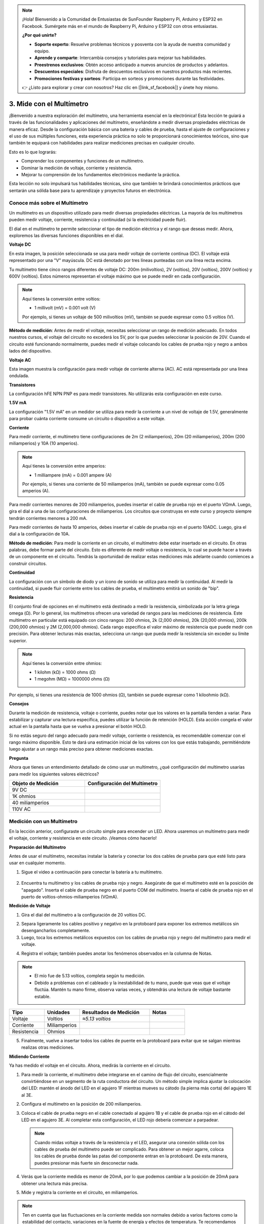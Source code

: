 .. note::

    ¡Hola! Bienvenido a la Comunidad de Entusiastas de SunFounder Raspberry Pi, Arduino y ESP32 en Facebook. Sumérgete más en el mundo de Raspberry Pi, Arduino y ESP32 con otros entusiastas.

    **¿Por qué unirte?**

    - **Soporte experto**: Resuelve problemas técnicos y posventa con la ayuda de nuestra comunidad y equipo.
    - **Aprende y comparte**: Intercambia consejos y tutoriales para mejorar tus habilidades.
    - **Preestrenos exclusivos**: Obtén acceso anticipado a nuevos anuncios de productos y adelantos.
    - **Descuentos especiales**: Disfruta de descuentos exclusivos en nuestros productos más recientes.
    - **Promociones festivas y sorteos**: Participa en sorteos y promociones durante las festividades.

    👉 ¿Listo para explorar y crear con nosotros? Haz clic en [|link_sf_facebook|] y únete hoy mismo.

3. Mide con el Multímetro
==========================================

¡Bienvenido a nuestra exploración del multímetro, una herramienta esencial en la electrónica! Esta lección te guiará a través de las funcionalidades y aplicaciones del multímetro, enseñándote a medir diversas propiedades eléctricas de manera eficaz. Desde la configuración básica con una batería y cables de prueba, hasta el ajuste de configuraciones y el uso de sus múltiples funciones, esta experiencia práctica no solo te proporcionará conocimientos teóricos, sino que también te equipará con habilidades para realizar mediciones precisas en cualquier circuito.

Esto es lo que lograrás:

* Comprender los componentes y funciones de un multímetro.
* Dominar la medición de voltaje, corriente y resistencia.
* Mejorar tu comprensión de los fundamentos electrónicos mediante la práctica.

Esta lección no solo impulsará tus habilidades técnicas, sino que también te brindará conocimientos prácticos que sentarán una sólida base para tu aprendizaje y proyectos futuros en electrónica.

Conoce más sobre el Multímetro
-----------------------------------

Un multímetro es un dispositivo utilizado para medir diversas propiedades eléctricas. La mayoría de los multímetros pueden medir voltaje, corriente, resistencia y continuidad (si la electricidad puede fluir).

El dial en el multímetro te permite seleccionar el tipo de medición eléctrica y el rango que deseas medir. Ahora, exploremos las diversas funciones disponibles en el dial.

.. image:: img/multimeter_dashboard.png
    :width: 300
    :align: center


**Voltaje DC**

En esta imagen, la posición seleccionada se usa para medir voltaje de corriente continua (DC). El voltaje está representado por una "V" mayúscula. DC está denotado por tres líneas punteadas con una línea recta encima.

Tu multímetro tiene cinco rangos diferentes de voltaje DC: 200m (milivoltios), 2V (voltios), 20V (voltios), 200V (voltios) y 600V (voltios). Estos números representan el voltaje máximo que se puede medir en cada configuración.

.. image:: img/multimeter_dc.png
    :width: 300
    :align: center

.. note::

    Aquí tienes la conversión entre voltios:

    * 1 millivolt (mV) = 0.001 volt (V)

    Por ejemplo, si tienes un voltaje de 500 milivoltios (mV), también se puede expresar como 0.5 voltios (V).

**Método de medición**: Antes de medir el voltaje, necesitas seleccionar un rango de medición adecuado. En todos nuestros cursos, el voltaje del circuito no excederá los 5V, por lo que puedes seleccionar la posición de 20V. Cuando el circuito esté funcionando normalmente, puedes medir el voltaje colocando los cables de prueba rojo y negro a ambos lados del dispositivo.


**Voltaje AC**

Esta imagen muestra la configuración para medir voltaje de corriente alterna (AC). AC está representada por una línea ondulada.

.. image:: img/multimeter_ac.png
    :width: 300
    :align: center


**Transistores**

La configuración hFE NPN PNP es para medir transistores. No utilizarás esta configuración en este curso.

.. image:: img/multimeter_hfe.png
    :width: 300
    :align: center


**1.5V mA**

La configuración "1.5V mA" en un medidor se utiliza para medir la corriente a un nivel de voltaje de 1.5V, generalmente para probar cuánta corriente consume un circuito o dispositivo a este voltaje.

.. image:: img/multimeter_1.5v.png
    :width: 300
    :align: center

**Corriente**

Para medir corriente, el multímetro tiene configuraciones de 2m (2 miliamperios), 20m (20 miliamperios), 200m (200 miliamperios) y 10A (10 amperios).

.. image:: img/multimeter_current.png
    :width: 300
    :align: center

.. note::

    Aquí tienes la conversión entre amperios:

    * 1 milliampere (mA) = 0.001 ampere (A)

    Por ejemplo, si tienes una corriente de 50 miliamperios (mA), también se puede expresar como 0.05 amperios (A).



Para medir corrientes menores de 200 miliamperios, puedes insertar el cable de prueba rojo en el puerto VΩmA. Luego, gira el dial a una de las configuraciones de miliamperios. Los circuitos que construyas en este curso y proyecto siempre tendrán corrientes menores a 200 mA.

Para medir corrientes de hasta 10 amperios, debes insertar el cable de prueba rojo en el puerto 10ADC. Luego, gira el dial a la configuración de 10A.

.. image:: img/multimeter_10a.png
    :width: 300
    :align: center

**Método de medición**: Para medir la corriente en un circuito, el multímetro debe estar insertado en el circuito. En otras palabras, debe formar parte del circuito. Esto es diferente de medir voltaje o resistencia, lo cual se puede hacer a través de un componente en el circuito. Tendrás la oportunidad de realizar estas mediciones más adelante cuando comiences a construir circuitos.

**Continuidad**

La configuración con un símbolo de diodo y un ícono de sonido se utiliza para medir la continuidad. Al medir la continuidad, si puede fluir corriente entre los cables de prueba, el multímetro emitirá un sonido de "bip".

.. image:: img/multimeter_diode.png
    :width: 300
    :align: center

**Resistencia**

El conjunto final de opciones en el multímetro está destinado a medir la resistencia, simbolizada por la letra griega omega (Ω). Por lo general, los multímetros ofrecen una variedad de rangos para las mediciones de resistencia. Este multímetro en particular está equipado con cinco rangos: 200 ohmios, 2k (2,000 ohmios), 20k (20,000 ohmios), 200k (200,000 ohmios) y 2M (2,000,000 ohmios). Cada rango especifica el valor máximo de resistencia que puede medir con precisión. Para obtener lecturas más exactas, selecciona un rango que pueda medir la resistencia sin exceder su límite superior.

.. image:: img/multimeter_resistance.png
    :width: 300
    :align: center
  
.. note::

    Aquí tienes la conversión entre ohmios:

    * 1 kilohm (kΩ) = 1000 ohms (Ω)
    * 1 megohm (MΩ) = 1000000 ohms (Ω)

Por ejemplo, si tienes una resistencia de 1000 ohmios (Ω), también se puede expresar como 1 kiloohmio (kΩ).


**Consejos**

Durante la medición de resistencia, voltaje o corriente, puedes notar que los valores en la pantalla tienden a variar. Para estabilizar y capturar una lectura específica, puedes utilizar la función de retención (HOLD). Esta acción congela el valor actual en la pantalla hasta que se vuelva a presionar el botón HOLD.

Si no estás seguro del rango adecuado para medir voltaje, corriente o resistencia, es recomendable comenzar con el rango máximo disponible. Esto te dará una estimación inicial de los valores con los que estás trabajando, permitiéndote luego ajustar a un rango más preciso para obtener mediciones exactas.


**Pregunta**

Ahora que tienes un entendimiento detallado de cómo usar un multímetro, ¿qué configuración del multímetro usarías para medir los siguientes valores eléctricos?

.. list-table::
  :widths: 25 25
  :header-rows: 1

  * - Objeto de Medición
    - Configuración del Multímetro
  * - 9V DC
    - 
  * - 1K ohmios
    - 
  * - 40 miliamperios
    - 
  * - 110V AC
    - 


Medición con un Multímetro
----------------------------

En la lección anterior, configuraste un circuito simple para encender un LED. Ahora usaremos un multímetro para medir el voltaje, corriente y resistencia en este circuito. ¡Veamos cómo hacerlo!

**Preparación del Multímetro**

Antes de usar el multímetro, necesitas instalar la batería y conectar los dos cables de prueba para que esté listo para usar en cualquier momento.

1. Sigue el video a continuación para conectar la batería a tu multímetro.

  .. raw:: html

      <video width="600" loop autoplay muted>
          <source src="_static/video/3_multimeter_battery.mp4" type="video/mp4">
          Your browser does not support the video tag.
      </video>

2. Encuentra tu multímetro y los cables de prueba rojo y negro. Asegúrate de que el multímetro esté en la posición de "apagado". Inserta el cable de prueba negro en el puerto COM del multímetro. Inserta el cable de prueba rojo en el puerto de voltios-ohmios-miliamperios (VΩmA).

.. image:: img/multimeter_test_wire.png
  :width: 300
  :align: center

**Medición de Voltaje**

1. Gira el dial del multímetro a la configuración de 20 voltios DC.

.. image:: img/multimeter_dc_20v.png
  :width: 300
  :align: center

2. Separa ligeramente los cables positivo y negativo en la protoboard para exponer los extremos metálicos sin desengancharlos completamente.

3. Luego, toca los extremos metálicos expuestos con los cables de prueba rojo y negro del multímetro para medir el voltaje.

.. image:: img/3_measure_volmeter.png

4. Registra el voltaje; también puedes anotar los fenómenos observados en la columna de Notas.

.. note::

    * El mío fue de 5.13 voltios, completa según tu medición.

    * Debido a problemas con el cableado y la inestabilidad de tu mano, puede que veas que el voltaje fluctúa. Mantén tu mano firme, observa varias veces, y obtendrás una lectura de voltaje bastante estable.

.. list-table::
   :widths: 25 25 50 25
   :header-rows: 1

   * - Tipo
     - Unidades
     - Resultados de Medición
     - Notas
   * - Voltaje
     - Voltios
     - *≈5.13 voltios*
     - 
   * - Corriente
     - Miliamperios
     - 
     - 
   * - Resistencia
     - Ohmios
     - 
     - 

5. Finalmente, vuelve a insertar todos los cables de puente en la protoboard para evitar que se salgan mientras realizas otras mediciones.

**Midiendo Corriente**

Ya has medido el voltaje en el circuito. Ahora, medirás la corriente en el circuito.

1. Para medir la corriente, el multímetro debe integrarse en el camino de flujo del circuito, esencialmente convirtiéndose en un segmento de la ruta conductora del circuito. Un método simple implica ajustar la colocación del LED: mantén el ánodo del LED en el agujero 1F mientras mueves su cátodo (la pierna más corta) del agujero 1E al 3E.

.. image:: img/3_measure_current.png
  :width: 600
  :align: center

2. Configura el multímetro en la posición de 200 miliamperios.

.. image:: img/multimeter_200ma.png
  :width: 300
  :align: center

3. Coloca el cable de prueba negro en el cable conectado al agujero 1B y el cable de prueba rojo en el cátodo del LED en el agujero 3E. Al completar esta configuración, el LED rojo debería comenzar a parpadear.

  .. note::

    Cuando midas voltaje a través de la resistencia y el LED, asegurar una conexión sólida con los cables de prueba del multímetro puede ser complicado. Para obtener un mejor agarre, coloca los cables de prueba donde las patas del componente entran en la protoboard. De esta manera, puedes presionar más fuerte sin desconectar nada.

.. image:: img/3_measure_current2.png

4. Verás que la corriente medida es menor de 20mA, por lo que podemos cambiar a la posición de 20mA para obtener una lectura más precisa.

.. image:: img/multimeter_20a.png
  :width: 300
  :align: center


5. Mide y registra la corriente en el circuito, en miliamperios.


.. note::

  Ten en cuenta que las fluctuaciones en la corriente medida son normales debido a varios factores como la estabilidad del contacto, variaciones en la fuente de energía y efectos de temperatura. Te recomendamos simplemente registrar el valor de corriente que midas en un momento dado. Si el valor está dentro de las expectativas teóricas, debe considerarse aceptable.

  
.. list-table::
   :widths: 25 25 50 25
   :header-rows: 1

   * - Type
     - Units
     - Measurement Results
     - Notes
   * - Voltage
     - Volts
     - *≈5.13 volts*
     - 
   * - Current
     - Milliamps
     - *≈13.54 milliamps*
     - 
   * - Resistance
     - Ohms
     - 
     -

6. Vuelve a colocar el LED en su posición original, con el ánodo en el agujero 1F y el cátodo en el agujero 1E.

**Calculando la Resistencia Total**

Medir la resistencia en un circuito con un multímetro puede ser complicado cuando se incluyen LEDs, porque los LEDs necesitan una cantidad específica de voltaje para encenderse, llamado voltaje de umbral. Si el voltaje no es lo suficientemente alto, el LED no se encenderá y el circuito permanecerá abierto, lo que complica la medición de la resistencia. Además, no puede haber ninguna otra fuente de voltaje en el circuito aparte de la que proviene del multímetro cuando intentas medir la resistencia.

Entonces, medir directamente la resistencia del circuito con un multímetro no es sencillo. ¿Qué hacemos entonces?

Aquí, usaremos la fórmula mostrada a continuación para calcular la resistencia a partir del voltaje y la corriente, que es la Ley de Ohm. Proporcionaremos una introducción detallada a esto en la próxima lección.

.. code-block::

    Voltage = Current x Resistance

    Or

    V = I • R

Al reordenar, la ecuación se convierte en:

.. code-block::

    Resistance = Voltage / Current

    Or

    R = V / I

Usando la fórmula anterior, con el voltaje y la corriente que mediste, puedes calcular la resistencia total en el circuito y llenar los resultados en la tabla.

.. note::

    El voltaje está en voltios, la resistencia en ohmios, y la corriente en miliamperios. Necesitas convertir miliamperios a amperios:

    1 Amps = 1000 Milliamps

    Esto significa que necesitas dividir la corriente medida entre 1000 antes de usar la fórmula para calcular la resistencia total. El resultado final puede no ser un número entero; redondea a dos decimales. Por ejemplo, mi valor calculado es 378.8774002954, que redondeo a 378.88.

    R = 5.13 / (13.54 / 1000) = 378.88 ohms


.. list-table::
   :widths: 25 25 50 25
   :header-rows: 1

   * - Tipo
     - Unidades
     - Resultados de Medición
     - Notas
   * - Voltaje
     - Voltios
     - *≈5.13 voltios*
     - 
   * - Corriente
     - Miliamperios
     - *≈13.54 miliamperios*
     - 
   * - Resistencia
     - Ohmios
     - *≈378.88 ohmios*
     - 

**Midiendo el Valor de Resistencia**

Ahora que hemos calculado la resistencia total del circuito, es hora de ver cuánto de esa resistencia se debe a la resistencia y cuánto al LED. Nuestra resistencia está marcada como 220 ohmios, pero con una tolerancia del 5%, en realidad podría estar entre 209 y 231 ohmios. Usemos el multímetro para averiguar su valor exacto.

1. Cuando midas resistencia, tu multímetro debe actuar como la única fuente de voltaje; asegúrate de que no haya otras fuentes de energía conectadas al circuito. Desconecta cualquier cable jumper del Arduino Uno R3 para asegurar que la protoboard esté aislada.

.. image:: img/3_measure_resistance.png
  :width: 600
  :align: center

2. Para medir con precisión la resistencia del resistor, ajusta tu multímetro al modo de resistencia 2K (2000 ohmios).

.. image:: img/multimeter_2k.png
  :width: 300
  :align: center

3. Coloca los cables de prueba rojo y negro del multímetro a ambos lados del resistor, y registra la lectura del multímetro.

.. image:: img/3_measure_resistor.png

4. Después de medir, recuerda apagar el multímetro colocándolo en la posición "OFF".

**Calculando la Resistencia del LED**

Para determinar la resistencia del LED, resta la resistencia del resistor de la resistencia total en el circuito.

.. code-block::

    Resistencia del LED = Resistencia Total - Resistencia del Resistor

De acuerdo con mis mediciones, la resistencia del LED debería ser: 378.88 - 215 = 163.88 ohmios.

Hemos recorrido un camino práctico a través de los conceptos esenciales de cómo usar un multímetro para medir voltaje, corriente y resistencia en un circuito. Desde construir un simple circuito LED hasta profundizar en los matices de la medición de resistencia en circuitos con LEDs, hemos explorado cómo aplicar prácticamente la Ley de Ohm y comprender la dinámica de los circuitos en serie y en paralelo. A medida que avanzamos, recuerda que estas habilidades fundamentales sientan las bases para proyectos más complejos y una comprensión más profunda de la electrónica. Sigue experimentando, sigue aprendiendo, y sigamos iluminando juntos el camino de la exploración electrónica.

